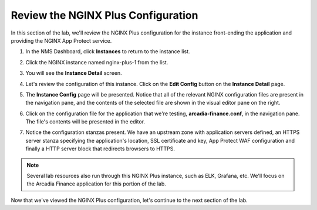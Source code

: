 Review the NGINX Plus Configuration
===================================

In this section of the lab, we'll review the NGINX Plus configuration for the instance front-ending the application and providing the NGINX App Protect service.

1. In the NMS Dashboard, click **Instances** to return to the instance list.

.. image:: images/nim_instance_list.png

2. Click the NGINX instance named nginx-plus-1 from the list.

.. image:: images/nms_instance_manager_active_instance.png

3. You will see the **Instance Detail** screen.

.. image:: images/nms_instance_details.png

4. Let's review the configuration of this instance. Click on the **Edit Config** button on the **Instance Detail** page.

.. image:: images/nms_instance_detail_edit_config.png

5. The **Instance Config** page will be presented. Notice that all of the relevant NGINX configuration files are present in the navigation pane, and the contents of the selected file are shown in the visual editor pane on the right.

.. image:: images/nms_instance_config.png

6. Click on the configuration file for the application that we're testing, **arcadia-finance.conf**, in the navigation pane. The file's contents will be presented in the editor.

.. image:: images/nms_arcadia_config.png

7. Notice the configuration stanzas present. We have an upstream zone with application servers defined, an HTTPS server stanza specifying the application's location, SSL certificate and key, App Protect WAF configuration and finally a HTTP server block that redirects browsers to HTTPS. 

.. image:: images/arcadia_config_file.png
.. note:: Several lab resources also run through this NGINX Plus instance, such as ELK, Grafana, etc. We'll focus on the Arcadia Finance application for this portion of the lab.

Now that we've viewed the NGINX Plus configuration, let's continue to the next section of the lab.